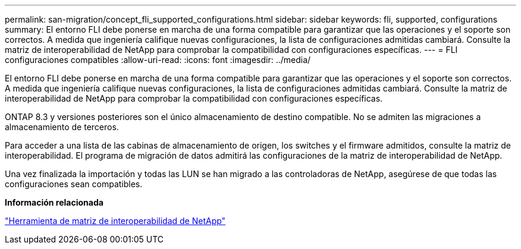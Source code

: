 ---
permalink: san-migration/concept_fli_supported_configurations.html 
sidebar: sidebar 
keywords: fli, supported, configurations 
summary: El entorno FLI debe ponerse en marcha de una forma compatible para garantizar que las operaciones y el soporte son correctos. A medida que ingeniería califique nuevas configuraciones, la lista de configuraciones admitidas cambiará. Consulte la matriz de interoperabilidad de NetApp para comprobar la compatibilidad con configuraciones específicas. 
---
= FLI configuraciones compatibles
:allow-uri-read: 
:icons: font
:imagesdir: ../media/


[role="lead"]
El entorno FLI debe ponerse en marcha de una forma compatible para garantizar que las operaciones y el soporte son correctos. A medida que ingeniería califique nuevas configuraciones, la lista de configuraciones admitidas cambiará. Consulte la matriz de interoperabilidad de NetApp para comprobar la compatibilidad con configuraciones específicas.

ONTAP 8.3 y versiones posteriores son el único almacenamiento de destino compatible. No se admiten las migraciones a almacenamiento de terceros.

Para acceder a una lista de las cabinas de almacenamiento de origen, los switches y el firmware admitidos, consulte la matriz de interoperabilidad. El programa de migración de datos admitirá las configuraciones de la matriz de interoperabilidad de NetApp.

Una vez finalizada la importación y todas las LUN se han migrado a las controladoras de NetApp, asegúrese de que todas las configuraciones sean compatibles.

*Información relacionada*

https://mysupport.netapp.com/matrix["Herramienta de matriz de interoperabilidad de NetApp"]
